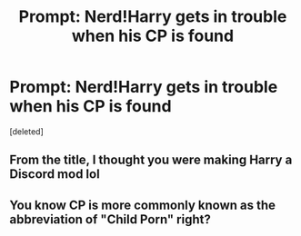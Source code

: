 #+TITLE: Prompt: Nerd!Harry gets in trouble when his CP is found

* Prompt: Nerd!Harry gets in trouble when his CP is found
:PROPERTIES:
:Score: 2
:DateUnix: 1613202155.0
:DateShort: 2021-Feb-13
:FlairText: Prompt
:END:
[deleted]


** From the title, I thought you were making Harry a Discord mod lol
:PROPERTIES:
:Author: Bleepbloopbotz2
:Score: 3
:DateUnix: 1613202663.0
:DateShort: 2021-Feb-13
:END:


** You know CP is more commonly known as the abbreviation of "Child Porn" right?
:PROPERTIES:
:Author: TheHeadlessScholar
:Score: 1
:DateUnix: 1613204400.0
:DateShort: 2021-Feb-13
:END:
